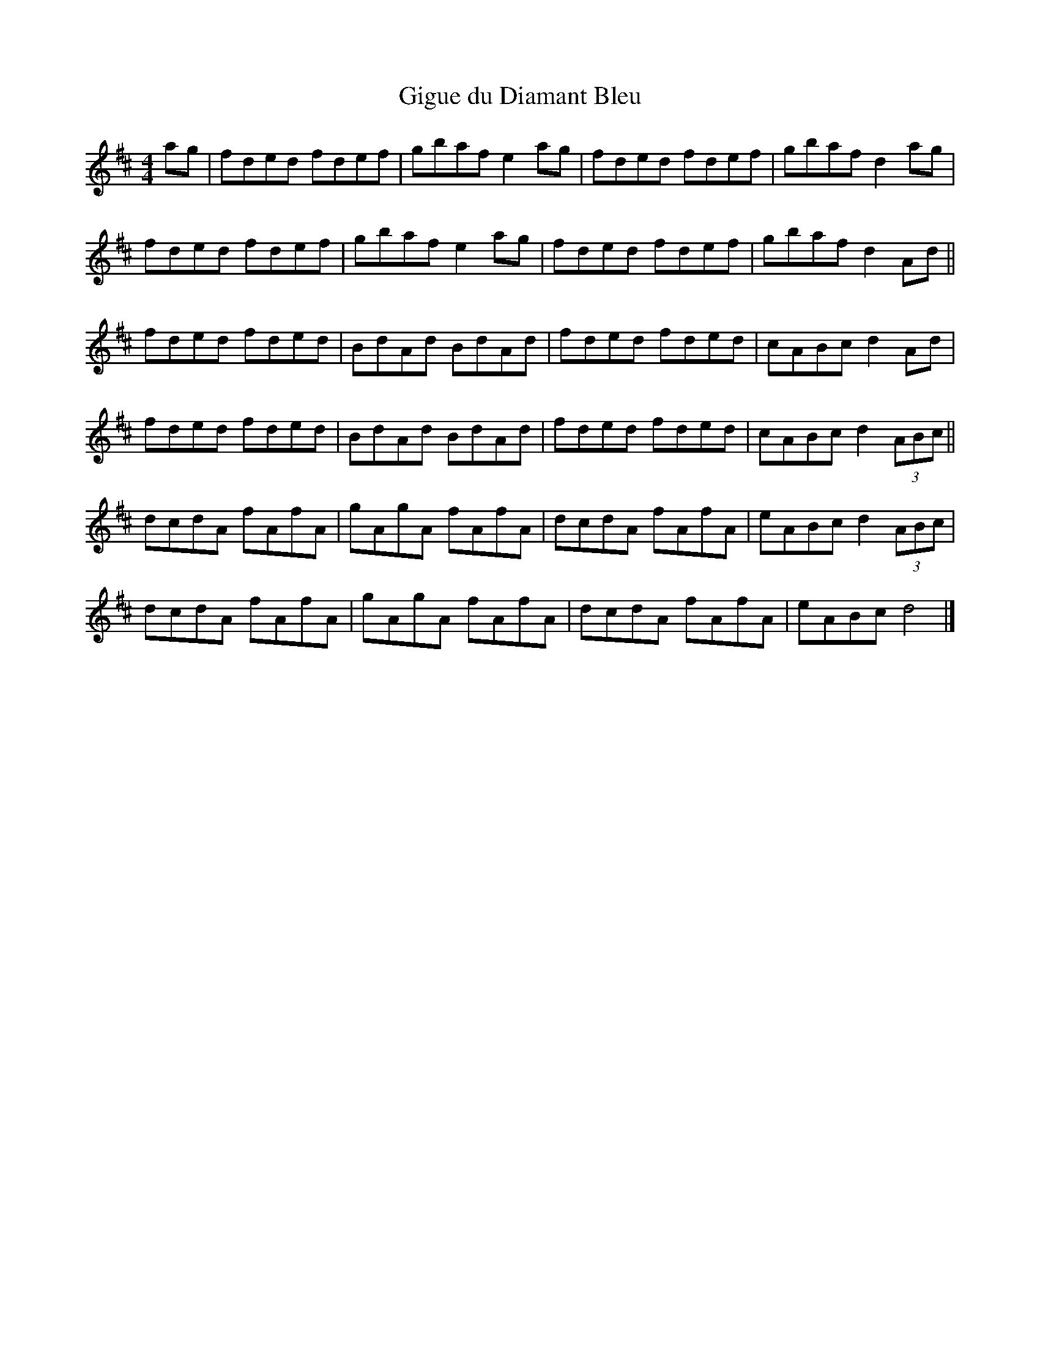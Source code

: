 X:48
T:Gigue du Diamant Bleu
M:4/4
L:1/8
K:D
ag | fded fdef | gbaf e2ag | fded fdef | gbaf d2ag |
fded fdef | gbaf e2ag | fded fdef | gbaf d2Ad ||
fded fded | BdAd BdAd | fded fded | cABc d2Ad |
fded fded | BdAd BdAd | fded fded | cABc d2 (3ABc ||
dcdA fAfA | gAgA fAfA | dcdA fAfA | eABc d2(3ABc |
dcdA fAfA | gAgA fAfA | dcdA fAfA | eABc d4 |]
